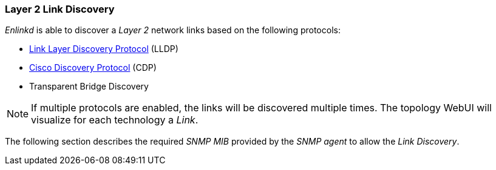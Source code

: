 
// Allow GitHub image rendering
:imagesdir: ../../images

[[ga-enlinkd-layer-2-link-discovery]]
=== Layer 2 Link Discovery

_Enlinkd_ is able to discover a _Layer 2_ network links based on the following protocols:

* link:https://en.wikipedia.org/wiki/Link_Layer_Discovery_Protocol[Link Layer Discovery Protocol] (LLDP)
* link:https://en.wikipedia.org/wiki/Cisco_Discovery_Protocol[Cisco Discovery Protocol] (CDP)
* Transparent Bridge Discovery

NOTE: If multiple protocols are enabled, the links will be discovered multiple times.
      The topology WebUI will visualize for each technology a _Link_.

The following section describes the required _SNMP MIB_ provided by the _SNMP agent_ to allow the _Link Discovery_.
